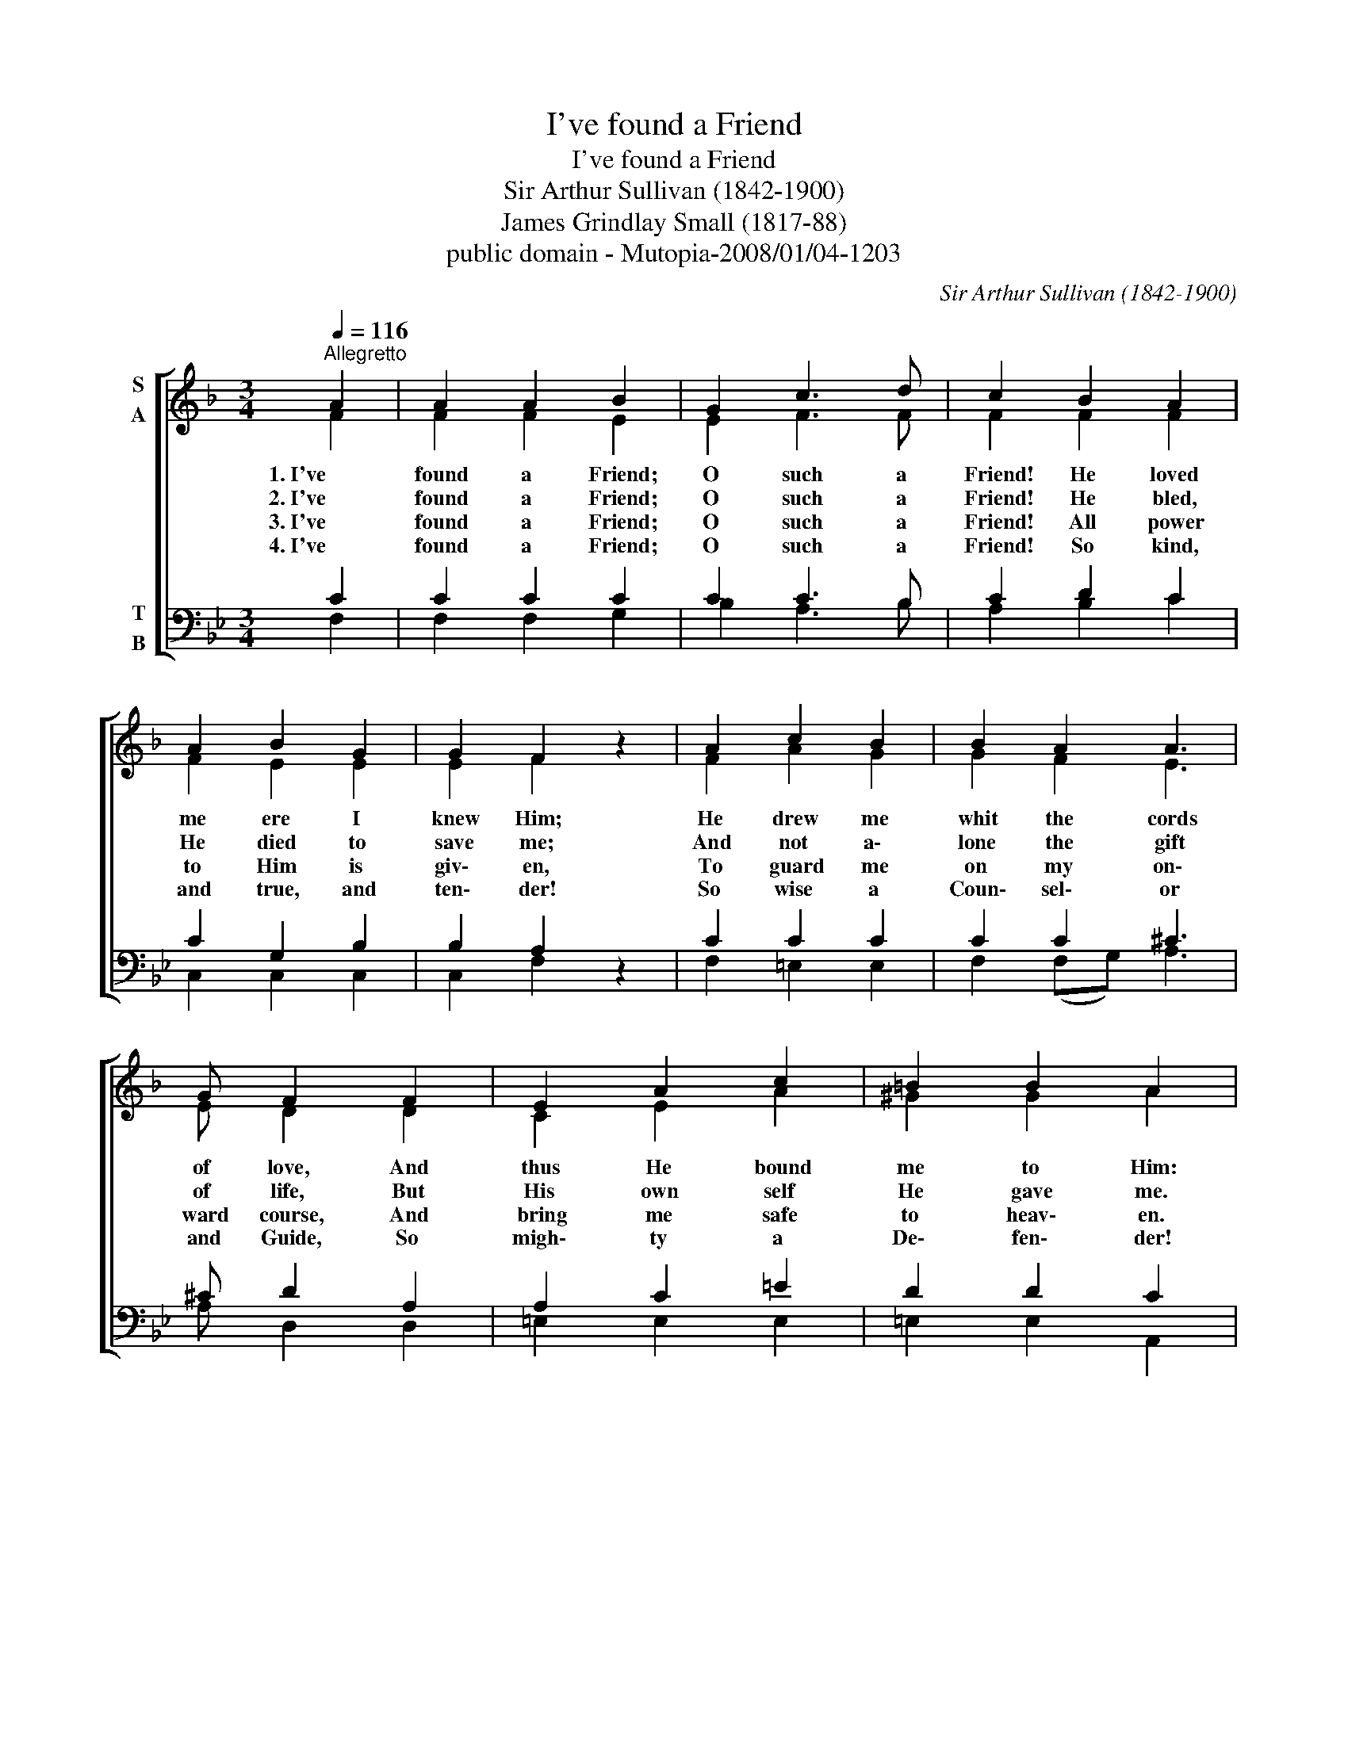 X:1
T:I've found a Friend
T:I've found a Friend
T:Sir Arthur Sullivan (1842-1900)
T:James Grindlay Small (1817-88)
T:public domain - Mutopia-2008/01/04-1203
C:Sir Arthur Sullivan (1842-1900)
Z:James Grindlay Small (1817-88)
Z:public domain - Mutopia-2008/01/04-1203
%%score [ ( 1 2 ) ( 3 4 ) ]
L:1/8
Q:1/4=116
M:3/4
K:F
V:1 treble nm="S\nA"
V:2 treble 
V:3 bass nm="T\nB"
V:4 bass 
V:1
"^Allegretto" A2 | A2 A2 B2 | G2 c3 d | c2 B2 A2 | A2 B2 G2 | G2 F2 z2 | A2 c2 B2 | B2 A2 A3 | %8
w: 1. I've|found a Friend;|O such a|Friend! He loved|me ere I|knew Him;|He drew me|whit the cords|
w: 2. I've|found a Friend;|O such a|Friend! He bled,|He died to|save me;|And not a\-|lone the gift|
w: 3. I've|found a Friend;|O such a|Friend! All power|to Him is|giv\- en,|To guard me|on my on\-|
w: 4. I've|found a Friend;|O such a|Friend! So kind,|and true, and|ten\- der!|So wise a|Coun\- sel\- or|
 G F2 F2 | E2 A2 c2 | =B2 B2 A2 | z2 A2 A2 | (GA) B2 B2 | A2 (GA) B2 | c2 d3 c | B2 A2 A2 | %16
w: of love, And|thus He bound|me to Him:|And round|my * heart still|close\- ly * twine|Those ties which|nought can sev\-|
w: of life, But|His own self|He gave me.|Naught that|I * have mine|own I * call,|I'll hold it|for the Giv\-|
w: ward course, And|bring me safe|to heav\- en.|The e\-|ternal * glor\- ies|gleam a _ far,|To nerve my|faint en\- dea\-|
w: and Guide, So|migh\- ty a|De\- fen\- der!|From Him|who * loves me|now so * well|What power my|soul can se\-|
 G2 z2 c2 | c2 d2 f3 | A A2 A2 | c3 F F2 | F2 A3 G | G2 !fermata!F2!D.C.! |] %22
w: er; For|I am His,|and He is|mine, For ev\-|er and for|ev\- er.|
w: er; My|heart, my strength,|my life, my|all, Are His,|and His for|ev\- er.|
w: vor; So|now to watch,|to work, to|war, And then|to rest for\-|ev\- er.|
w: ver? Shall|life or death,|or earth or|hell? No? I|am His for|ev\- er.|
V:2
 F2 | F2 F2 E2 | E2 F3 F | F2 F2 F2 | F2 E2 E2 | E2 F2 z2 | F2 A2 G2 | G2 F2 E3 | E D2 D2 | %9
 C2 E2 A2 | ^G2 G2 A2 | z2 A2 ^F2 | (E^F) G2 G2 | ^F2 (EF) G2 | A2 B3 A | G2 F2 F2 | E2 z2 E2 | %17
 F2 E2 F3 | F E2 D2 | C3 D C2 | C2 F3 E | E2 F2 |] %22
V:3
[K:Bb] C2 | C2 C2 C2 | C2 C3 B, | C2 D2 C2 | C2 G,2 B,2 | B,2 A,2 z2 | C2 C2 C2 | C2 C2 ^C3 | %8
 ^C D2 A,2 | A,2 C2 =E2 | D2 D2 C2 | z2 A,2 C2 | C2 B,2 D2 | D2 D2 D2 | E2 D3 D | D2 D2 C2 | %16
 C2 z2 C2 | C2 B,2 A,3 | F, F,2 F,2 | F,3 B, A,2 | A,2 C3 B, | B,2 A,2 |] %22
V:4
[K:Bb] F,2 | F,2 F,2 G,2 | B,2 A,3 B, | A,2 B,2 C2 | C,2 C,2 C,2 | C,2 F,2 z2 | F,2 =E,2 E,2 | %7
 F,2 (F,G,) A,3 | A, D,2 D,2 | =E,2 E,2 E,2 | =E,2 E,2 A,,2 | z2 A,2 D,2 | D,2 G,2 (B,,C,) | %13
 D,2 D,2 G,2 | F,2 B,3 B,, | B,,2 =B,,2 C,2 | C,2 z2 B,2 | A,2 G,2 F,3 | D, C,2 B,,2 | %19
 A,,3 B,, C,2 | C,2 C,3 C, | C,2 F,2 |] %22

